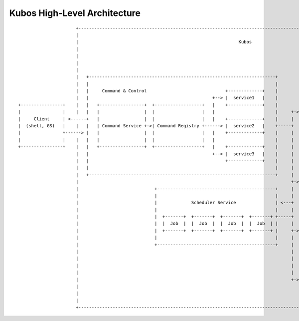 Kubos High-Level Architecture
=============================

::

                          +----------------------------------------------------------------------------------------------------------------------------------------+
                          |                                                                                                                                        |
                          |                                                             Kubos                                                                      |
                          |                                                                                                                                        |
                          |                                                                                                                                        |
                          |                                                                                                                                        |
                          |                                                                                     +---------------------------------------------+    |
                          |   +-----------------------------------------------------------------------+         |                  Pub/Sub                    |    |
                          |   |                                                                       |         |                                             |    |
                          |   |     Command & Control                              +-------------+    |         |  +-----------+ +-----------+ +-----------+  |    |
                          |   |                                               +--> |  service1   |    |         |  | publisher | | publisher | | publisher |  |    |
    +----------------+    |   |   +-----------------+  +------------------+   |    +-------------+    |         |  +----+------+ +-----+-----+ +-----+-----+  |    |
    |                |    |   |   |                 |  |                  |   |                       |     +-> |       |              |             |        |    |
    |     Client     | <------+   |                 |  |                  |   |    +-------------+    |     |   |       v              v             v        |    |
    |  (shell, GS)   |    |   |   | Command Service +->| Command Registry +------> |  service2   |    +-----+   |                                             |    |
    |                +------> |   |                 |  |                  |   |    +-------------+    |     |   |  +-----------+ +-----------+ +-----------+  |    |
    |                |    |   |   |                 |  |                  |   |                       |     |   |  | subscriber| | subscriber| | subscriber|  |    |
    +----------------+    |   |   +-----------------+  +------------------+   |    +-------------+    |     |   |  +-----------+ +-----------+ +-----------+  |    |
                          |   |                                               +--> |  service3   |    |     |   +---------------------------------------------+    |
                          |   |                                                    +-------------+    |     |                                                      |
                          |   |                                                                       |     |   +---------------------------------------------+    |
                          |   +-----------------------------------------------------------------------+     |   |                                             |    |
                          |                                                                                 +-> |                  Telemetry                  |    |
                          |                             +---------------------------------------------+     |   |                                             |    |
                          |                             |                                             |     |   +---------------------------------------------+    |
                          |                             |             Scheduler Service               | <---+                                                      |
                          |                             |                                             |     |   +---------------------------------------------+    |
                          |                             |  +-------+  +-------+  +-------+  +-------+ +-----+   |             Synchronous APIs                |    |
                          |                             |  |  Job  |  |  Job  |  |  Job  |  |  Job  | |     |   |                                             |    |
                          |                             |  +-------+  +-------+  +-------+  +-------+ |     +-> |  +----------------+  +-------------------+  |    |
                          |                             |                                             |     |   |  |  Application   |  | Core Kubos APIs   |  |    |
                          |                             +---------------------------------------------+     |   |  +----------------+  +-------------------+  |    |
                          |                                                                                 |   +---------------------------------------------+    |
                          |                                                                                 |                                                      |
                          |                                                                                 |   +---------------------------------------------+    |
                          |                                                                                 |   |                                             |    |
                          |                                                                                 +-> |              Software Updater               |    |
                          |                                                                                     |                                             |    |
                          |                                                                                     +---------------------------------------------+    |
                          |                                                                                                                                        |
                          +----------------------------------------------------------------------------------------------------------------------------------------+

